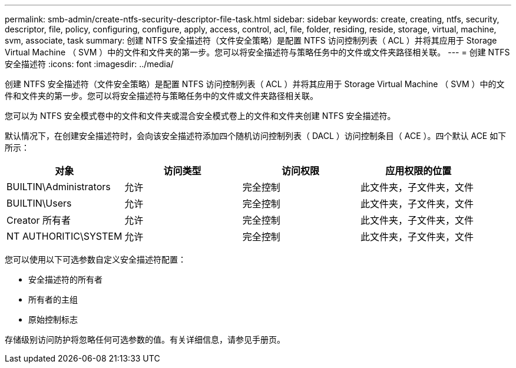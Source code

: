 ---
permalink: smb-admin/create-ntfs-security-descriptor-file-task.html 
sidebar: sidebar 
keywords: create, creating, ntfs, security, descriptor, file, policy, configuring, configure, apply, access, control, acl, file, folder, residing, reside, storage, virtual, machine, svm, associate, task 
summary: 创建 NTFS 安全描述符（文件安全策略）是配置 NTFS 访问控制列表（ ACL ）并将其应用于 Storage Virtual Machine （ SVM ）中的文件和文件夹的第一步。您可以将安全描述符与策略任务中的文件或文件夹路径相关联。 
---
= 创建 NTFS 安全描述符
:icons: font
:imagesdir: ../media/


[role="lead"]
创建 NTFS 安全描述符（文件安全策略）是配置 NTFS 访问控制列表（ ACL ）并将其应用于 Storage Virtual Machine （ SVM ）中的文件和文件夹的第一步。您可以将安全描述符与策略任务中的文件或文件夹路径相关联。

您可以为 NTFS 安全模式卷中的文件和文件夹或混合安全模式卷上的文件和文件夹创建 NTFS 安全描述符。

默认情况下，在创建安全描述符时，会向该安全描述符添加四个随机访问控制列表（ DACL ）访问控制条目（ ACE ）。四个默认 ACE 如下所示：

|===
| 对象 | 访问类型 | 访问权限 | 应用权限的位置 


 a| 
BUILTIN\Administrators
 a| 
允许
 a| 
完全控制
 a| 
此文件夹，子文件夹，文件



 a| 
BUILTIN\Users
 a| 
允许
 a| 
完全控制
 a| 
此文件夹，子文件夹，文件



 a| 
Creator 所有者
 a| 
允许
 a| 
完全控制
 a| 
此文件夹，子文件夹，文件



 a| 
NT AUTHORITIC\SYSTEM
 a| 
允许
 a| 
完全控制
 a| 
此文件夹，子文件夹，文件

|===
您可以使用以下可选参数自定义安全描述符配置：

* 安全描述符的所有者
* 所有者的主组
* 原始控制标志


存储级别访问防护将忽略任何可选参数的值。有关详细信息，请参见手册页。
